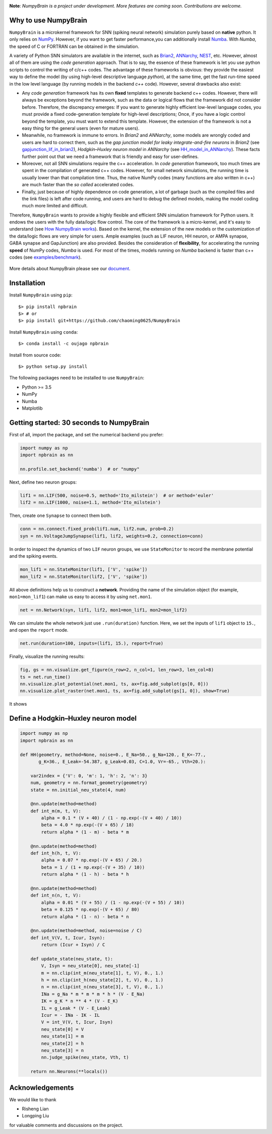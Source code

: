 
.. image:: https://github.com/chaoming0625/NumpyBrain/blob/master/docs/images/logo.png
    :target: https://github.com/chaoming0625/NumpyBrain
    :align: center
    :alt: logo

.. image:: https://readthedocs.org/projects/numpybrain/badge/?version=latest
    :target: https://numpybrain.readthedocs.io/en/latest/?badge=latest
    :alt: Documentation Status

.. image:: https://img.shields.io/badge/License-Apache%202.0-blue.svg
    :target: https://github.com/chaoming0625/NumpyBrain/blob/master/LICENSE

.. image:: https://anaconda.org/oujago/npbrain/badges/version.svg
    :target: https://anaconda.org/oujago/npbrain

.. image:: https://badge.fury.io/py/npbrain.svg
    :target: https://badge.fury.io/py/npbrain



**Note**: *NumpyBrain is a project under development.*
*More features are coming soon. Contributions are welcome.*


Why to use NumpyBrain
=====================

``NumpyBrain`` is a microkernel framework for SNN (spiking neural network) simulation
purely based on **native** python. It only relies on `NumPy <https://numpy.org/>`_.
However, if you want to get faster performance,you can additionally
install `Numba <http://numba.pydata.org/>`_. With `Numba`, the speed of C or FORTRAN can
be obtained in the simulation.

A variety of Python SNN simulators are available in the internet, such as
`Brian2 <https://github.com/brian-team/brian2>`_,
`ANNarchy <https://github.com/ANNarchy/ANNarchy>`_,
`NEST <http://www.nest-initiative.org/>`_, etc.
However, almost all of them are using the `code generation` approach. That is to say, the
essence of these framework is let you use python scripts to control the writing of
c/c++ codes. The advantage of these frameworks is obvious: they provide the easiest way
to define the model (by using high-level descriptive language `python`), at the same time,
get the fast run-time speed in the low level language (by running models in the
backend `c++` code). However, several drawbacks also exist:

- Any `code generation` framework has its own **fixed** templates to generate backend c++ codes.
  However, there will always be exceptions beyond the framework, such as the data or logical
  flows that the framework did not consider before. Therefore, the discrepancy emerges:
  If you want to generate highly efficient low-level language codes, you must provide a
  fixed code-generation template for high-level descriptions; Once, if you have a logic control
  beyond the template, you must want to extend this template. However, the extension of
  the framework is not a easy thing for the general users (even for mature users).
- Meanwhile, no framework is immune to errors. In `Brian2` and `ANNarchy`, some models are
  wrongly coded and users are hard to correct them,
  such as the `gap junction model for leaky integrate-and-fire neurons` in `Brian2`
  (see `gapjunction_lif_in_brian2 <https://numpybrain.readthedocs.io/en/latest/intro/gapjunction_lif_in_brian2.html>`_),
  `Hodgkin–Huxley neuron model` in `ANNarchy`
  (see `HH_model_in_ANNarchy <https://numpybrain.readthedocs.io/en/latest/intro/HH_model_in_ANNarchy.html>`_).
  These facts further point out that we need a framework that is friendly and easy
  for user-defines.
- Moreover, not all SNN simulations require the c++ acceleration. In `code generation` framework,
  too much times are spent in the compilation of generated c++ codes. However, for small
  network simulations, the running time is usually lower than that compilation time. Thus, the
  native NumPy codes (many functions are also written in c++) are much faster than the `so called`
  accelerated codes.
- Finally, just because of highly dependence on code generation, a lot of garbage (such as
  the compiled files and the link files) is left after code running, and users are hard to
  debug the defined models, making the model coding much more limited and difficult.

Therefore, ``NumpyBrain`` wants to provide a highly flexible and efficient SNN simulation
framework for Python users. It endows the users with the fully data/logic flow control. The
core of the framework is a micro-kernel, and it's easy to understand (see
`How NumpyBrain works`_).
Based on the kernel,
the extension of the new models or the customization of the data/logic flows are very simple
for users. Ample examples (such as LIF neuron, HH neuron, or AMPA synapse, GABA synapse and
GapJunction) are also provided.
Besides the consideration of **flexibility**, for
accelerating the running **speed** of NumPy codes, `Numba` is used. For most of the times,
models running on `Numba` backend is faster than c++ codes
(see `examples/benchmark <https://github.com/chaoming0625/NumpyBrain/tree/master/examples/benchmark>`_).


.. figure:: https://github.com/chaoming0625/NumpyBrain/blob/master/docs/images/speed_comparison.png
    :alt: Speed comparison with brian2
    :figclass: align-center
    :width: 350px

More details about NumpyBrain please see our `document <https://numpybrain.readthedocs.io/en/latest/>`_.


Installation
============

Install ``NumpyBrain`` using ``pip``::

    $> pip install npbrain
    $> # or
    $> pip install git+https://github.com/chaoming0625/NumpyBrain

Install ``NumpyBrain`` using ``conda``::

    $> conda install -c oujago npbrain

Install from source code::

    $> python setup.py install


The following packages need to be installed to use ``NumpyBrain``:

- Python >= 3.5
- NumPy
- Numba
- Matplotlib


Getting started: 30 seconds to NumpyBrain
=========================================

First of all, import the package, and set the numerical backend you prefer:

.. code-block:: python

    import numpy as np
    import npbrain as nn

    nn.profile.set_backend('numba')  # or "numpy"

Next, define two neuron groups:

.. code-block:: python

    lif1 = nn.LIF(500, noise=0.5, method='Ito_milstein')  # or method='euler'
    lif2 = nn.LIF(1000, noise=1.1, method='Ito_milstein')

Then, create one ``Synapse`` to connect them both.

.. code-block:: python

    conn = nn.connect.fixed_prob(lif1.num, lif2.num, prob=0.2)
    syn = nn.VoltageJumpSynapse(lif1, lif2, weights=0.2, connection=conn)

In order to inspect the dynamics of two ``LIF`` neuron groups, we use ``StateMonitor``
to record the membrane potential and the spiking events.

.. code-block:: python

    mon_lif1 = nn.StateMonitor(lif1, ['V', 'spike'])
    mon_lif2 = nn.StateMonitor(lif2, ['V', 'spike'])

All above definitions help us to construct a **network**. Providing the name of the
simulation object (for example, ``mon1=mon_lif1``) can make us easy to access it
by using ``net.mon1``.

.. code-block:: python

    net = nn.Network(syn, lif1, lif2, mon1=mon_lif1, mon2=mon_lif2)

We can simulate the whole network just use ``.run(duration)`` function. Here,
we set the inputs of ``lif1`` object to ``15.``, and open the ``report`` mode.

.. code-block:: python

    net.run(duration=100, inputs=(lif1, 15.), report=True)

Finally, visualize the running results:

.. code-block:: python

    fig, gs = nn.visualize.get_figure(n_row=2, n_col=1, len_row=3, len_col=8)
    ts = net.run_time()
    nn.visualize.plot_potential(net.mon1, ts, ax=fig.add_subplot(gs[0, 0]))
    nn.visualize.plot_raster(net.mon1, ts, ax=fig.add_subplot(gs[1, 0]), show=True)


It shows

.. figure:: https://github.com/chaoming0625/NumpyBrain/blob/master/docs/images/example.png
    :figclass: align-center
    :width: 500px

Define a Hodgkin–Huxley neuron model
====================================

.. code-block:: python

    import numpy as np
    import npbrain as nn

    def HH(geometry, method=None, noise=0., E_Na=50., g_Na=120., E_K=-77.,
           g_K=36., E_Leak=-54.387, g_Leak=0.03, C=1.0, Vr=-65., Vth=20.):

        var2index = {'V': 0, 'm': 1, 'h': 2, 'n': 3}
        num, geometry = nn.format_geometry(geometry)
        state = nn.initial_neu_state(4, num)

        @nn.update(method=method)
        def int_m(m, t, V):
            alpha = 0.1 * (V + 40) / (1 - np.exp(-(V + 40) / 10))
            beta = 4.0 * np.exp(-(V + 65) / 18)
            return alpha * (1 - m) - beta * m

        @nn.update(method=method)
        def int_h(h, t, V):
            alpha = 0.07 * np.exp(-(V + 65) / 20.)
            beta = 1 / (1 + np.exp(-(V + 35) / 10))
            return alpha * (1 - h) - beta * h

        @nn.update(method=method)
        def int_n(n, t, V):
            alpha = 0.01 * (V + 55) / (1 - np.exp(-(V + 55) / 10))
            beta = 0.125 * np.exp(-(V + 65) / 80)
            return alpha * (1 - n) - beta * n

        @nn.update(method=method, noise=noise / C)
        def int_V(V, t, Icur, Isyn):
            return (Icur + Isyn) / C

        def update_state(neu_state, t):
            V, Isyn = neu_state[0], neu_state[-1]
            m = nn.clip(int_m(neu_state[1], t, V), 0., 1.)
            h = nn.clip(int_h(neu_state[2], t, V), 0., 1.)
            n = nn.clip(int_n(neu_state[3], t, V), 0., 1.)
            INa = g_Na * m * m * m * h * (V - E_Na)
            IK = g_K * n ** 4 * (V - E_K)
            IL = g_Leak * (V - E_Leak)
            Icur = - INa - IK - IL
            V = int_V(V, t, Icur, Isyn)
            neu_state[0] = V
            neu_state[1] = m
            neu_state[2] = h
            neu_state[3] = n
            nn.judge_spike(neu_state, Vth, t)

        return nn.Neurons(**locals())



Acknowledgements
================

We would like to thank

- Risheng Lian
- Longping Liu

for valuable comments and discussions on the project.

.. _How NumpyBrain works: https://numpybrain.readthedocs.io/en/latest/guides/how_it_works.html



